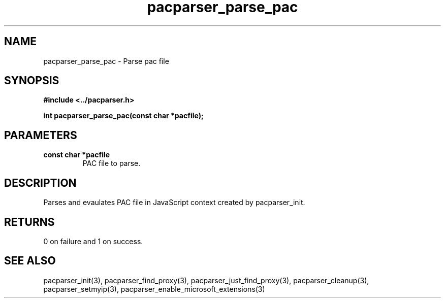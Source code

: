 .\" WARNING! THIS FILE WAS GENERATED AUTOMATICALLY BY c2man!
.\" DO NOT EDIT! CHANGES MADE TO THIS FILE WILL BE LOST!
.TH "pacparser_parse_pac" 3 "30 June 2010" "c2man pacparser.h"
.SH "NAME"
pacparser_parse_pac \- Parse pac file
.SH "SYNOPSIS"
.ft B
#include <../pacparser.h>
.sp
int pacparser_parse_pac(const char *pacfile);
.ft R
.SH "PARAMETERS"
.TP
.B "const char *pacfile"
PAC file to parse.
.SH "DESCRIPTION"
Parses and evaulates PAC file in JavaScript context created by
pacparser_init.
.SH "RETURNS"
0 on failure and 1 on success.
.SH "SEE ALSO"
pacparser_init(3),
pacparser_find_proxy(3),
pacparser_just_find_proxy(3),
pacparser_cleanup(3),
pacparser_setmyip(3),
pacparser_enable_microsoft_extensions(3)
